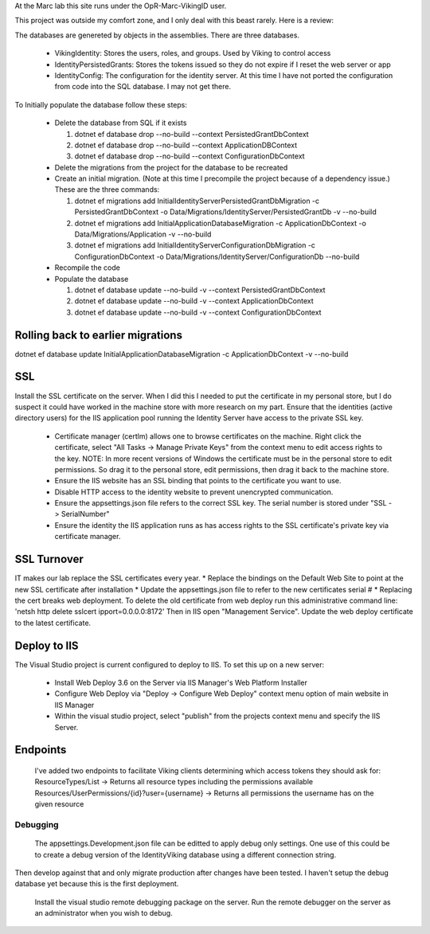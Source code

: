 ﻿At the Marc lab this site runs under the OpR-Marc-VikingID user.

This project was outside my comfort zone, and I only deal with this beast rarely.  Here is a review:

The databases are genereted by objects in the assemblies.  There are three databases.
 
  * VikingIdentity: Stores the users, roles, and groups.  Used by Viking to control access
  * IdentityPersistedGrants: Stores the tokens issued so they do not expire if I reset the web server or app
  * IdentityConfig: The configuration for the identity server.  At this time I have not ported the configuration 
    from code into the SQL database.  I may not get there. 

To Initially populate the database follow these steps:

  * Delete the database from SQL if it exists
   
    1. dotnet ef database drop --no-build --context PersistedGrantDbContext
    2. dotnet ef database drop --no-build --context ApplicationDBContext
    3. dotnet ef database drop --no-build --context ConfigurationDbContext

  * Delete the migrations from the project for the database to be recreated
  * Create an initial migration.  (Note at this time I precompile the project because of a dependency issue.) These are the three commands:
        
    1. dotnet ef migrations add InitialIdentityServerPersistedGrantDbMigration -c PersistedGrantDbContext -o Data/Migrations/IdentityServer/PersistedGrantDb -v --no-build
    2. dotnet ef migrations add InitialApplicationDatabaseMigration -c ApplicationDbContext -o Data/Migrations/Application -v --no-build
    3. dotnet ef migrations add InitialIdentityServerConfigurationDbMigration -c ConfigurationDbContext -o Data/Migrations/IdentityServer/ConfigurationDb --no-build

  * Recompile the code
  * Populate the database
   
    1. dotnet ef database update --no-build -v --context PersistedGrantDbContext
    2. dotnet ef database update --no-build -v --context ApplicationDbContext
    3. dotnet ef database update --no-build -v --context ConfigurationDbContext

Rolling back to earlier migrations
----------------------------------

dotnet ef database update InitialApplicationDatabaseMigration -c ApplicationDbContext -v --no-build

SSL
---

Install the SSL certificate on the server.  When I did this I needed to put the certificate in my personal store, but I do suspect it could have worked in the machine store with more research on my part. 
Ensure that the identities (active directory users) for the IIS application pool running the Identity Server have access to the private SSL key.
    
       * Certificate manager (certlm) allows one to browse certificates on the machine.  Right click the certificate, select "All Tasks -> Manage Private Keys" from the context menu to edit access rights to the key. NOTE: In more recent versions of Windows the certificate must be in the personal store to edit permissions.  So drag it to the personal store, edit permissions, then drag it back to the machine store.
       * Ensure the IIS website has an SSL binding that points to the certificate you want to use. 
       * Disable HTTP access to the identity website to prevent unencrypted communication.
       * Ensure the appsettings.json file refers to the correct SSL key.  The serial number is stored under "SSL -> SerialNumber"
       * Ensure the identity the IIS application runs as has access rights to the SSL certificate's private key via certificate manager.

SSL Turnover
------------

IT makes our lab replace the SSL certificates every year.  
*   Replace the bindings on the Default Web Site to point at the new SSL certificate after installation
*   Update the appsettings.json file to refer to the new certificates serial #
*   Replacing the cert breaks web deployment.  To delete the old certificate from web deploy run this administrative command line: 'netsh http delete sslcert ipport=0.0.0.0:8172' Then in IIS open "Management Service".  Update the web deploy certificate to the latest certificate.


Deploy to IIS
-------------

The Visual Studio project is current configured to deploy to IIS.  To set this up on a new server:

    * Install Web Deploy 3.6 on the Server via IIS Manager's Web Platform Installer
    * Configure Web Deploy via "Deploy -> Configure Web Deploy" context menu option of main website in IIS Manager
    * Within the visual studio project, select "publish" from the projects context menu and specify the IIS Server.

Endpoints
---------

    I've added two endpoints to facilitate Viking clients determining which access tokens they should ask for:
    ResourceTypes/List -> Returns all resource types including the permissions available
    Resources/UserPermissions/{id}?user={username} -> Returns all permissions the username has on the given resource


Debugging
=========
    
    The appsettings.Development.json file can be editted to apply debug only settings.  One use of this could be to create a debug version of the IdentityViking database using a different connection string.
Then develop against that and only migrate production after changes have been tested.  I haven't setup the debug database yet because this is the first deployment.

    Install the visual studio remote debugging package on the server.  Run the remote debugger on the server as an administrator when you wish to debug. 
